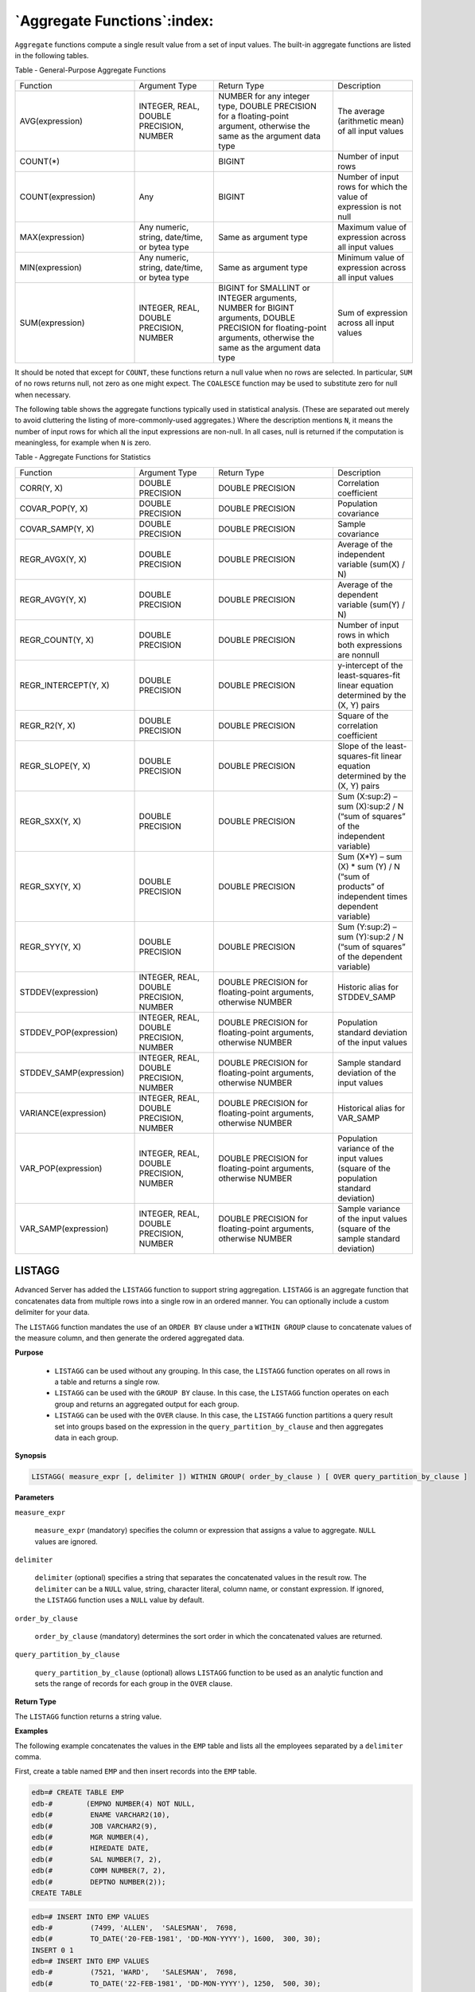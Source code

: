 .. _aggregate_functions:

****************************
`Aggregate Functions`:index:
****************************

``Aggregate`` functions compute a single result value from a set of input
values. The built-in aggregate functions are listed in the following
tables.

Table ‑ General-Purpose Aggregate Functions

.. table::
  :class: longtable
  :widths: 3 2 3 2

  ===================== ============================================= ================================================================================================================================================================== ==================================================================
  Function              Argument Type                                 Return Type                                                                                                                                                        Description
  AVG(expression)       INTEGER, REAL, DOUBLE PRECISION, NUMBER       NUMBER for any integer type, DOUBLE PRECISION for a floating-point argument, otherwise the same as the argument data type                                          The average (arithmetic mean) of all input values
  COUNT(*)                                                            BIGINT                                                                                                                                                             Number of input rows
  COUNT(expression)     Any                                           BIGINT                                                                                                                                                             Number of input rows for which the value of expression is not null
  MAX(expression)       Any numeric, string, date/time, or bytea type Same as argument type                                                                                                                                              Maximum value of expression across all input values
  MIN(expression)       Any numeric, string, date/time, or bytea type Same as argument type                                                                                                                                              Minimum value of expression across all input values
  SUM(expression)       INTEGER, REAL, DOUBLE PRECISION, NUMBER       BIGINT for SMALLINT or INTEGER arguments, NUMBER for BIGINT arguments, DOUBLE PRECISION for floating-point arguments, otherwise the same as the argument data type Sum of expression across all input values
  ===================== ============================================= ================================================================================================================================================================== ==================================================================

It should be noted that except for ``COUNT``, these functions return a null
value when no rows are selected. In particular, ``SUM`` of no rows returns
null, not zero as one might expect. The ``COALESCE`` function may be used to
substitute zero for null when necessary.

The following table shows the aggregate functions typically used in
statistical analysis. (These are separated out merely to avoid
cluttering the listing of more-commonly-used aggregates.) Where the
description mentions ``N``, it means the number of input rows for which
all the input expressions are non-null. In all cases, null is returned
if the computation is meaningless, for example when ``N`` is zero.

Table ‑ Aggregate Functions for Statistics

.. table::
  :class: longtable
  :widths: 3 2 3 2

  ======================= ======================================= =============================================================== ==============================================================================================
  Function                Argument Type                           Return Type                                                     Description
  CORR(Y, X)              DOUBLE PRECISION                        DOUBLE PRECISION                                                Correlation coefficient
  COVAR_POP(Y, X)         DOUBLE PRECISION                        DOUBLE PRECISION                                                Population covariance
  COVAR_SAMP(Y, X)        DOUBLE PRECISION                        DOUBLE PRECISION                                                Sample covariance
  REGR_AVGX(Y, X)         DOUBLE PRECISION                        DOUBLE PRECISION                                                Average of the independent variable (sum(X) / N)
  REGR_AVGY(Y, X)         DOUBLE PRECISION                        DOUBLE PRECISION                                                Average of the dependent variable (sum(Y) / N)
  REGR_COUNT(Y, X)        DOUBLE PRECISION                        DOUBLE PRECISION                                                Number of input rows in which both expressions are nonnull
  REGR_INTERCEPT(Y, X)    DOUBLE PRECISION                        DOUBLE PRECISION                                                y-intercept of the least-squares-fit linear equation determined by the (X, Y) pairs
  REGR_R2(Y, X)           DOUBLE PRECISION                        DOUBLE PRECISION                                                Square of the correlation coefficient
  REGR_SLOPE(Y, X)        DOUBLE PRECISION                        DOUBLE PRECISION                                                Slope of the least-squares-fit linear equation determined by the (X, Y) pairs
  REGR_SXX(Y, X)          DOUBLE PRECISION                        DOUBLE PRECISION                                                Sum (X:sup:`2`) – sum (X):sup:`2` / N (“sum of squares” of the independent variable)
  REGR_SXY(Y, X)          DOUBLE PRECISION                        DOUBLE PRECISION                                                Sum (X*Y) – sum (X) \* sum (Y) / N (“sum of products” of independent times dependent variable)
  REGR_SYY(Y, X)          DOUBLE PRECISION                        DOUBLE PRECISION                                                Sum (Y:sup:`2`) – sum (Y):sup:`2` / N (“sum of squares” of the dependent variable)
  STDDEV(expression)      INTEGER, REAL, DOUBLE PRECISION, NUMBER DOUBLE PRECISION for floating-point arguments, otherwise NUMBER Historic alias for STDDEV_SAMP
  STDDEV_POP(expression)  INTEGER, REAL, DOUBLE PRECISION, NUMBER DOUBLE PRECISION for floating-point arguments, otherwise NUMBER Population standard deviation of the input values
  STDDEV_SAMP(expression) INTEGER, REAL, DOUBLE PRECISION, NUMBER DOUBLE PRECISION for floating-point arguments, otherwise NUMBER Sample standard deviation of the input values
  VARIANCE(expression)    INTEGER, REAL, DOUBLE PRECISION, NUMBER DOUBLE PRECISION for floating-point arguments, otherwise NUMBER Historical alias for VAR_SAMP
  VAR_POP(expression)     INTEGER, REAL, DOUBLE PRECISION, NUMBER DOUBLE PRECISION for floating-point arguments, otherwise NUMBER Population variance of the input values (square of the population standard deviation)
  VAR_SAMP(expression)    INTEGER, REAL, DOUBLE PRECISION, NUMBER DOUBLE PRECISION for floating-point arguments, otherwise NUMBER Sample variance of the input values (square of the sample standard deviation)
  ======================= ======================================= =============================================================== ==============================================================================================

LISTAGG
=======

Advanced Server has added the ``LISTAGG`` function to support string
aggregation. ``LISTAGG`` is an aggregate function that concatenates data
from multiple rows into a single row in an ordered manner. You can
optionally include a custom delimiter for your data.

The ``LISTAGG`` function mandates the use of an ``ORDER BY`` clause under a
``WITHIN GROUP`` clause to concatenate values of the measure column, and
then generate the ordered aggregated data.

**Purpose**

  -  ``LISTAGG`` can be used without any grouping. In this case, the ``LISTAGG``
     function operates on all rows in a table and returns a single row.

  -  ``LISTAGG`` can be used with the ``GROUP BY`` clause. In this case, the
     ``LISTAGG`` function operates on each group and returns an aggregated
     output for each group.

  -  ``LISTAGG`` can be used with the ``OVER`` clause. In this case, the ``LISTAGG``
     function partitions a query result set into groups based on the
     expression in the ``query_partition_by_clause`` and then aggregates data
     in each group.

**Synopsis**

.. code-block:: text

    LISTAGG( measure_expr [, delimiter ]) WITHIN GROUP( order_by_clause ) [ OVER query_partition_by_clause ]

**Parameters**

``measure_expr``

       ``measure_expr`` (mandatory) specifies the column or expression that
       assigns a value to aggregate. ``NULL`` values are ignored.

``delimiter``

       ``delimiter`` (optional) specifies a string that separates the
       concatenated values in the result row. The ``delimiter`` can be a ``NULL``
       value, string, character literal, column name, or constant
       expression. If ignored, the ``LISTAGG`` function uses a ``NULL`` value by
       default.

``order_by_clause``

       ``order_by_clause`` (mandatory) determines the sort order in which the
       concatenated values are returned.

``query_partition_by_clause``

       ``query_partition_by_clause`` (optional) allows ``LISTAGG`` function to be
       used as an analytic function and sets the range of records for each
       group in the ``OVER`` clause.

**Return Type**

The ``LISTAGG`` function returns a string value.

**Examples**

The following example concatenates the values in the ``EMP`` table and lists
all the employees separated by a ``delimiter`` comma.

First, create a table named ``EMP`` and then insert records into the ``EMP``
table.

.. code-block:: text

    edb=# CREATE TABLE EMP
    edb-#        (EMPNO NUMBER(4) NOT NULL,
    edb(#         ENAME VARCHAR2(10),
    edb(#         JOB VARCHAR2(9),
    edb(#         MGR NUMBER(4),
    edb(#         HIREDATE DATE,
    edb(#         SAL NUMBER(7, 2),
    edb(#         COMM NUMBER(7, 2),
    edb(#         DEPTNO NUMBER(2));
    CREATE TABLE

.. code-block:: text

    edb=# INSERT INTO EMP VALUES
    edb-#         (7499, 'ALLEN',  'SALESMAN',  7698,
    edb(#         TO_DATE('20-FEB-1981', 'DD-MON-YYYY'), 1600,  300, 30);
    INSERT 0 1
    edb=# INSERT INTO EMP VALUES
    edb-#         (7521, 'WARD',   'SALESMAN',  7698,
    edb(#         TO_DATE('22-FEB-1981', 'DD-MON-YYYY'), 1250,  500, 30);
    INSERT 0 1
    edb=# INSERT INTO EMP VALUES
    edb-#         (7566, 'JONES',  'MANAGER',   7839,
    edb(#         TO_DATE('2-APR-1981', 'DD-MON-YYYY'),  2975, NULL, 20);
    INSERT 0 1
    edb=# INSERT INTO EMP VALUES
    edb-#         (7654, 'MARTIN', 'SALESMAN',  7698,
    edb(#         TO_DATE('28-SEP-1981', 'DD-MON-YYYY'), 1250, 1400, 30);
    INSERT 0 1
    edb=# INSERT INTO EMP VALUES
    edb-#         (7698, 'BLAKE',  'MANAGER',   7839,
    edb(#         TO_DATE('1-MAY-1981', 'DD-MON-YYYY'),  2850, NULL, 30);
    INSERT 0 1

    edb=# SELECT LISTAGG(ENAME, ',') WITHIN GROUP (ORDER BY ENAME) FROM EMP;
                   listagg
    -------------------------------------
     ALLEN,BLAKE,JONES,MARTIN,WARD
    (1 row)

The following example uses ``PARTITION BY`` clause with ``LISTAGG`` in ``EMP`` table
and generates output based on a partition by ``DEPTNO`` that applies to each
partition and not on the entire table.

.. code-block:: text

    edb=# SELECT DISTINCT DEPTNO, LISTAGG(ENAME, ',') WITHIN GROUP (ORDER BY ENAME) OVER(PARTITION BY DEPTNO) FROM EMP;
     deptno |         listagg
    --------+-------------------------
         30 | ALLEN,BLAKE,MARTIN,WARD
         20 | JONES
    (2 rows)

The following example is identical to the previous example, except it
includes the ``GROUP BY`` clause.

.. code-block:: text

    edb=# SELECT DEPTNO, LISTAGG(ENAME, ',') WITHIN GROUP (ORDER BY ENAME) FROM EMP GROUP BY DEPTNO;
     deptno |         listagg
    --------+-------------------------
         20 | JONES
         30 | ALLEN,BLAKE,MARTIN,WARD
    (2 rows)

MEDIAN
======

The ``MEDIAN`` function that calculates the middle value of an expression
from a given range of values; ``NULL`` values are ignored. The ``MEDIAN``
function returns an error if a query does not reference the user-defined
table.

**Purpose**

  -  ``MEDIAN`` can be used without any grouping. In this case, the ``MEDIAN``
     function operates on all rows in a table and returns a single row.

  -  ``MEDIAN`` can be used with the OVER clause. In this case, the ``MEDIAN``
     function partitions a query result set into groups based on the
     ``expression`` specified in the ``PARTITION BY`` clause and then aggregates
     data in each group.

**Synopsis**

.. code-block:: text

    MEDIAN( median_expression ) [ OVER ( [ PARTITION BY... ] ) ]

**Parameters**

``median_expression``

    ``median_expression`` (mandatory) is a target column or expression that
    the MEDIAN function operates on and returns a median value. It can be
    a numeric, datetime, or interval data type.

``PARTITION BY``

    ``PARTITION BY`` clause (optional) allows a ``MEDIAN`` function to be used
    as an analytic function and sets the range of records for each group
    in the ``OVER`` clause.

**Return Types**

The return type is determined by the input data type of ``expression``. The
following table illustrates the return type for each input type.

Table ‑ Input Types

======================= ================
Input Type              Return Type
NUMERIC                 NUMERIC
FLOAT, DOUBLE PRECISION DOUBLE PRECISION
REAL                    REAL
INTERVAL                INTERVAL
DATE                    DATE
TIMESTAMP               TIMESTAMP
TIMESTAMPTZ             TIMESTAMPTZ
======================= ================

**Examples**

In the following example, a query returns the median salary for each
department in the EMP table:

.. code-block:: text

    edb=# SELECT * FROM EMP;
     empno | ename  |   job    | mgr  |      hiredate      |   sal   |  comm   | deptno
    -------+--------+----------+------+--------------------+---------+---------+--------
      7369 | SMITH  | CLERK    | 7902 | 17-DEC-80 00:00:00 |  800.00 |         |     20
      7499 | ALLEN  | SALESMAN | 7698 | 20-FEB-81 00:00:00 | 1600.00 |  300.00 |     30
      7521 | WARD   | SALESMAN | 7698 | 22-FEB-81 00:00:00 | 1250.00 |  500.00 |     30
      7566 | JONES  | MANAGER  | 7839 | 02-APR-81 00:00:00 | 2975.00 |         |     20
      7654 | MARTIN | SALESMAN | 7698 | 28-SEP-81 00:00:00 | 1250.00 | 1400.00 |     30
    (5 rows)

    edb=# SELECT MEDIAN (SAL) FROM EMP;
     median
    --------
       1250
    (1 row)

The following example uses ``PARTITION BY`` clause with ``MEDIAN`` in ``EMP`` table
and returns the median salary based on a partition by ``DEPTNO``:

.. code-block:: text

    edb=# SELECT EMPNO, ENAME, DEPTNO, MEDIAN (SAL) OVER (PARTITION BY DEPTNO) FROM EMP;
     empno | ename  | deptno | median
    -------+--------+--------+--------
      7369 | SMITH  |     20 | 1887.5
      7566 | JONES  |     20 | 1887.5
      7499 | ALLEN  |     30 |   1250
      7521 | WARD   |     30 |   1250
      7654 | MARTIN |     30 |   1250
    (5 rows)

The ``MEDIAN`` function can be compared with ``PERCENTILE_CONT``. In the
following example, ``MEDIAN`` generates the same result as ``PERCENTILE_CONT``:

.. code-block:: text

    edb=# SELECT MEDIAN (SAL), PERCENTILE_CONT(0.5) WITHIN GROUP(ORDER BY SAL) FROM EMP;
     median | percentile_cont
    --------+-----------------
       1250 |            1250
    (1 row)

